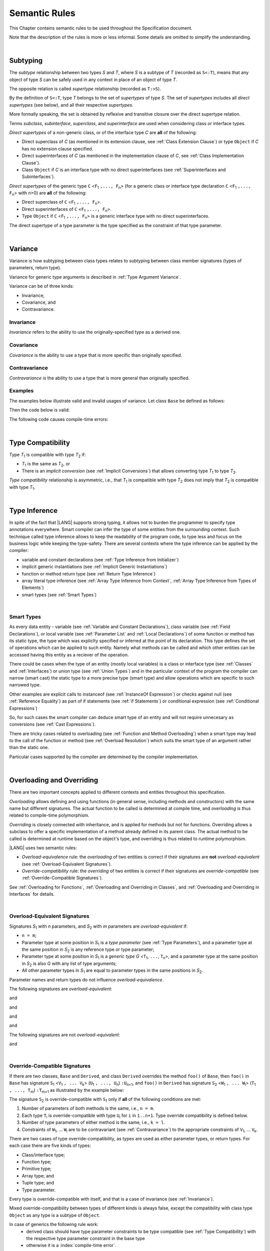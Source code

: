 ..
    Copyright (c) 2021-2024 Huawei Device Co., Ltd.
    Licensed under the Apache License, Version 2.0 (the "License");
    you may not use this file except in compliance with the License.
    You may obtain a copy of the License at
    http://www.apache.org/licenses/LICENSE-2.0
    Unless required by applicable law or agreed to in writing, software
    distributed under the License is distributed on an "AS IS" BASIS,
    WITHOUT WARRANTIES OR CONDITIONS OF ANY KIND, either express or implied.
    See the License for the specific language governing permissions and
    limitations under the License.

.. _Semantic Rules:

Semantic Rules
##############

.. meta:
    frontend_status: Done

This Chapter contains semantic rules to be used throughout the Specification
document.

Note that the description of the rules is more or less informal.
Some details are omitted to simplify the understanding.

|

.. _Subtyping:

Subtyping
*********

.. meta:
    frontend_status: Done

The *subtype* relationship between two types *S* and *T*, where *S* is a subtype
of *T* (recorded as ``S<:T``), means that any object of type *S* can be safely
used in any context in place of an object of type *T*.

The opposite relation is called *supertype* relationship (recorded as ``T:>S``).

By the definition of ``S<:T``, type *T* belongs to the set of *supertypes*
of type *S*. The set of *supertypes* includes all *direct supertypes* (see
below), and all their respective *supertypes*.

.. index::
   subtyping
   subtype
   object
   type
   direct supertype
   supertype

More formally speaking, the set is obtained by reflexive and transitive
closure over the direct supertype relation.

Terms *subclass*, *subinterface*, *superclass*, and *superinterface* are used
when considering class or interface types.

*Direct supertypes* of a non-generic class, or of the interface type *C*
are **all** of the following:

-  Direct superclass of *C* (as mentioned in its extension clause, see
   :ref:`Class Extension Clause`) or type ``Object`` if *C* has no extension
   clause specified.

-  Direct superinterfaces of *C* (as mentioned in the implementation
   clause of *C*, see :ref:`Class Implementation Clause`).

-  Class ``Object`` if *C* is an interface type with no direct superinterfaces
   (see :ref:`Superinterfaces and Subinterfaces`).


.. index::
   direct supertype
   direct superclass
   reflexive closure
   transitive closure
   non-generic class
   extension clause
   implementation clause
   superinterface
   Object
   direct superinterface
   class extension
   subinterface

*Direct supertypes* of the generic type ``C`` <``F``:sub:`1` ``,..., F``:sub:`n`>
(for a generic class or interface type declaration ``C`` <``F``:sub:`1` ``,..., F``:sub:`n`>
with *n*>0) are **all** of the following:

-  Direct superclass of ``C`` <``F``:sub:`1` ``,..., F``:sub:`n`>.

-  Direct superinterfaces of ``C`` <``F``:sub:`1` ``,..., F``:sub:`n`>.

-  Type ``Object`` if ``C`` <``F``:sub:`1` ``,..., F``:sub:`n`> is a generic
   interface type with no direct superinterfaces.


The direct supertype of a type parameter is the type specified as the
constraint of that type parameter.

.. index::
   direct supertype
   generic type
   generic class
   interface type declaration
   direct superinterface
   type parameter
   superclass
   superinterface
   bound
   Object

|

.. _Variance:

Variance
********

.. meta:
    frontend_status: Done

Variance is how subtyping between class types relates to subtyping between
class member signatures (types of parameters, return type).

Variance for generic type arguments is described in :ref:`Type Argument Variance`.

Variance can be of three kinds:

-  Invariance,
-  Covariance, and
-  Contravariance.

.. _Invariance:

Invariance
==========

.. meta:
    frontend_status: Done

*Invariance* refers to the ability to use the originally-specified type as a
derived one.


.. _Covariance:

Covariance
==========

.. meta:
    frontend_status: Done

*Covariance* is the ability to use a type that is more specific than originally
specified.

.. _Contravariance:

Contravariance
==============

.. meta:
    frontend_status: Done

*Contravariance* is the ability to use a type that is more general than
originally specified.

Examples
========

The examples below illustrate valid and invalid usages of variance.
Let class ``Base`` be defined as follows:

.. code-block:: typescript
   :linenos:

   class Base {
      method_one(p: Base): Base {}
      method_two(p: Derived): Base {}
      method_three(p: Derived): Derived {}
   }

Then the code below is valid:

.. code-block:: typescript
   :linenos:

   class Derived extends Base {
      // invariance: parameter type and return type are unchanged
      override method_one(p: Base): Base {}  

      // covariance for the return type: Derived is a subtype of Base  
      override method_two(p: Derived): Derived {}

      // contravariance for parameter types: Base is a super type for Derived
      override method_three(p: Base): Derived {} 
   }

The following code causes compile-time errors:

.. code-block-meta:
   expect-cte

.. code-block:: typescript
   :linenos:

   class Derived extends Base {

      // covariance for parameter types is prohibited
      override method_one(p: Derived): Base {} 

      // contravariance for the return type is prohibited
      override method_tree(p: Derived): Base {}
   }


|

.. _Type Compatibility:

Type Compatibility
******************

.. meta:
    frontend_status: Done

Type *T*:sub:`1` is compatible with type *T*:sub:`2` if:

-  *T*:sub:`1` is the same as *T*:sub:`2`, or

-  There is an *implicit conversion* (see :ref:`Implicit Conversions`)
   that allows converting type *T*:sub:`1` to type *T*:sub:`2`.

*Type compatibility* relationship  is asymmetric, i.e., that *T*:sub:`1`
is compatible with type *T*:sub:`2` does not imply that *T*:sub:`2` is
compatible with type *T*:sub:`1`.

.. index::
   type compatibility
   conversion

|

.. _Type Inference:

Type Inference
**************

.. meta:
    frontend_status: Partly

In spite of the fact that |LANG| supports strong typing, it allows not to
burden the programmer to specify type annotations everywhere. Smart compiler
can infer the type of some entities from the surrounding context. Such
technique called type inference allows to keep the readability of the program
code, to type less and focus on the business logic while keeping the
type-safety. There are several contexts where the type inference can be applied
by the compiler:

- variable and constant declarations (see :ref:`Type Inference from Initializer`)
- implicit generic instantiations (see :ref:`Implicit Generic Instantiations`) 
- function or method return type (see :ref:`Return Type Inference`)
- array literal type inference (see :ref:`Array Type Inference from Context`, 
  :ref:`Array Type Inference from Types of Elements`)
- smart types (see :ref:`Smart Types`)

|

.. _Smart Types:

Smart Types
===========

.. meta:
   frontend_status: Partly
   todo: implement a dataflow check for loops and try-catch blocks

As every data entity - variable (see :ref:`Variable and Constant Declarations`),
class variable (see :ref:`Field Declarations`), or local variable (see
:ref:`Parameter List` and :ref:`Local Declarations`) of some function or method
has its static type, the type which was expliclty specified or inferred at the
point of its declaration. This type defines the set of operations which can
be applied to such entity. Namely what methods can be called and which other
entities can be accessed having this entity as a reciever of the operation.

.. code-block:: typescript
   :linenos:

    let a = new Object
    a.toString() // entity 'a' has method toString()

There could be cases when the type of an entity (mostly local variables) is a
class or interface type (see :ref:`Classes` and :ref:`Interfaces`) or union
type (see :ref:`Union Types`) and in the particular context of the program the
compiler can narrow (smart cast) the static type to a more precise type (smart
type) and allow operations which are specific to such narrowed type.

.. code-block:: typescript
   :linenos:

    let a: number | string = 666
    a++ /* Here we know for sure that type of 'a' is number and number-specific
           operations are type-safe */

    class Base {}
    class Derived extends Base { method () {} }
    let b: base = new Derived
    b.method () /* Here we know for sure that type of 'b' is Derived and Derived-specific
           operations are type-safe */

Other examples are explicit calls to instanceof (see
:ref:`InstanceOf Expression`) or checks against null (see
:ref:`Reference Equality`) as part of if statements (see
:ref:`if Statements`) or conditional expression (see
:ref:`Conditional Expressions`)

.. code-block:: typescript
   :linenos:

    function foo (b: Base, d: Derived|null) {
        if (b instanceof Derived) {
            b.method()
        }
        if (d != null) {
            d.method()
        }
    }

So, for such cases the smart compiler can deduce smart type of an entity and
will not require unnecesary ``as`` conversions (see :ref:`Cast Expressions`).

There are tricky cases related to overloading (see
:ref:`Function and Method Overloading`) when a smart type may lead to the call
of the function or method (see :ref:`Overload Resolution`) which suits
the smart type of an argument rather than the static one.

.. code-block:: typescript
   :linenos:

    function foo (p: Base) {}
    function foo (p: Derived) {}

    let b: Base = new Derived
    foo (b) // potential ambiguity in case of smart type, foo(p:Base) is to be called
    foo (b as Derived) // no ambiguity,  foo(p:Derived) is to be called

Particular cases supported by the compiler are determined by the compiler
implementation.

|

.. _Overloading and Overriding:

Overloading and Overriding
**************************

There are two important concepts applied to different contexts and entities
throughout this specification.

*Overloading* allows defining and using functions (in general sense, including
methods and constructors) with the same name but different signatures.
The actual function to be called is determined at compile time, and
*overloading* is thus related to compile-time polymorphism.

*Overriding* is closely connected with inheritance, and is applied for methods
but not for functions. Overriding allows a subclass to offer a specific
implementation of a method already defined in its parent class. The actual
method to be called is determined at runtime based on the object's type, and
overriding is thus related to runtime polymorphism.

|LANG| uses two semantic rules:

-  *Overload-equivalence* rule: the *overloading* of two entities is
   correct if their signatures are **not** *overload-equivalent* (see
   :ref:`Overload-Equivalent Signatures`).

-  *Override-compatibility* rule: the *overriding* of two entities is
   correct if their signatures are *override-compatible* (see
   :ref:`Override-Compatible Signatures`).

See :ref:`Overloading for Functions`,
:ref:`Overloading and Overriding in Classes`, and
:ref:`Overloading and Overriding in Interfaces` for details.

|

.. _Overload-Equivalent Signatures:

Overload-Equivalent Signatures
==============================

Signatures *S*:sub:`1` with *n* parameters, and *S*:sub:`2` with *m* parameters
are *overload-equivalent* if:

-  ``n = m``;

-  Parameter type at some position in *S*:sub:`1` is a *type parameter*
   (see :ref:`Type Parameters`), and a parameter type at the same position
   in *S*:sub:`2` is any reference type or type parameter;

-  Parameter type at some position in *S*:sub:`1` is a *generic type*
   *G* <``T``:sub:`1`, ``...``, ``T``:sub:`n`>, and a parameter type at the
   same position in *S*:sub:`2` is also *G* with any list of type arguments;

-  All other parameter types in *S*:sub:`1` are equal
   to parameter types in the same positions in *S*:sub:`2`.

Parameter names and return types do not influence *overload-equivalence*.

The following signatures are *overload-equivalent*:

.. code-block-meta:

.. code-block:: typescript
   :linenos:

   (x: number): void
   (y: number): void

and

.. code-block-meta:

.. code-block:: typescript
   :linenos:

   (x: number): void
   (y: number): number
   
and

.. code-block-meta:

.. code-block:: typescript
   :linenos:

   class G<T>
   (y: Number): void
   (x: T): void 

and

.. code-block-meta:

.. code-block:: typescript
   :linenos:

   class G<T>
   (y: G<Number>): void
   (x: G<T>): void 

and

.. code-block-meta:

.. code-block:: typescript
   :linenos:

   class G<T, S>
   (y: T): void
   (x: S): void 

The following signatures are not *overload-equivalent*:

.. code-block-meta:

.. code-block:: typescript
   :linenos:

   (x: number): void
   (y: string): void

and

.. code-block-meta:

.. code-block:: typescript
   :linenos:

   class A { /*body*/}
   class B extends A { /*body*/}
   (x: A): void
   (y: B): void


|

.. _Override-Compatible Signatures:

Override-Compatible Signatures
==============================

If there are two classes, ``Base`` and ``Derived``, and class ``Derived``
overrides the method ``foo()`` of ``Base``, then ``foo()`` in ``Base`` has
signature ``S``:sub:`1` <``V``:sub:`1` ``, ... V``:sub:`k`>
(``U``:sub:`1` ``, ..., U``:sub:`n`) ``:U``:sub:`n+1`, and ``foo()`` in
``Derived`` has signature ``S``:sub:`2` <``W``:sub:`1` ``, ... W``:sub:`l`>
(``T``:sub:`1` ``, ..., T``:sub:`m`) ``:T``:sub:`m+1` as illustrated by the
example below:

.. code-block:: typescript
   :linenos:

    class Base {
       foo <V1, ... Vk> (p1: U1, ... pn: Un): Un+1
    }
    class Derived extends Base {
       override foo <W1, ... Wl> (p1: T1, ... pm: Tm): Tm+1
    }

The signature ``S``:sub:`2` is override-compatible with ``S``:sub:`1` only
if **all** of the following conditions are met:

1. Number of parameters of both methods is the same, i.e., ``n = m``.
2. Each type ``T``:sub:`i` is override-compatible with type ``U``:sub:`i`
   for ``i`` in ``1..n+1``. Type override compatibility is defined below.
3. Number of type parameters of either method is the same, i.e., ``k = l``.
4. Constraints of ``W``:sub:`1`, ... ``W``:sub:`l` are to be contravariant
   (see :ref:`Contravariance`) to the appropriate constraints of ``V``:sub:`1`,
   ... ``V``:sub:`k`.

There are two cases of type override-compatibility, as types are used as either
parameter types, or return types. For each case there are five kinds of types:

- Class/interface type;
- Function type;
- Primitive type;
- Array type; and
- Tuple type; and
- Type parameter.

Every type is override-compatible with itself, and that is a case of invariance
(see :ref:`Invariance`).

Mixed override-compatibility between types of different kinds is always false,
except the compatibility with class type ``Object`` as any type is a subtype of
``Object``.

In case of generics the following rule work:
   - derived class should have type parameter constraints to be type compatible
     (see :ref:`Type Compatibility`) with the respective type parameter
     constraint in the base type
   - otherwise it is a :index:`compile-time error`.


.. code-block:: typescript
   :linenos:

   class Base {}
   class Derived extends Base {}
   class A1 <CovariantTypeParameter extends Base> {}
   class B1 <CovariantTypeParameter extends Derived> extends A1<CovariantTypeParameter> {}
       // OK, derived class may have type compatible constraint of type parameters

   class A2 <ContravariantTypeParameter extends Derived> {}
   class B2 <ContravariantTypeParameter extends Base> extends A2<ContravariantTypeParameter> {}
       // Compile-time error, derived class cannot have non-compatible constraints of type parameters



Variances to be used for types that can be override-compatible in different
positions are represented in the following table:

+-+-----------------------+---------------------+-------------------+
| | **Positions ==>**     | **Parameter Types** | **Return Types**  |
+-+-----------------------+---------------------+-------------------+
| | **Type Kinds**        |                     |                   |
+=+=======================+=====================+===================+
|1| Class/interface types | Contravariance >:   | Covariance <:     |
+-+-----------------------+---------------------+-------------------+
|2| Function types        | Covariance <:       | Contravariance >: |
+-+-----------------------+---------------------+-------------------+
|3| Primitive types       | Invariance          | Invariance        |
+-+-----------------------+---------------------+-------------------+
|4| Array types           | Covariance <:       | Covariance <:     |
+-+-----------------------+---------------------+-------------------+
|5| Tuple types           | Covariance <:       | Covariance <:     |
+-+-----------------------+---------------------+-------------------+
|6| Type parameter        | Contravariance >:   | Contravariance >: |
| | constraint            |                     |                   |
+-+-----------------------+---------------------+-------------------+

The semantics is illustrated by the example below:

.. code-block:: typescript
   :linenos:

    class Base {
       kinds_of_parameters <T extends Derived, U extends Base>(
          p1: Derived, p2: (q: Base)=>Derived, p3: number,
          p4: Number, p5: Base[], p6: [Base, Base], p7: T, p8: U
       )
       kinds_of_return_type1(): Base
       kinds_of_return_type2(): (q: Derived)=> Base
       kinds_of_return_type3(): number
       kinds_of_return_type4(): Number 
       kinds_of_return_type5(): Base[] 
       kinds_of_return_type6(): [Base, Base]
       kinds_of_return_type7 <T extends Derived>(): T
    }
    class Derived extends Base {
       // Overriding kinds for parameters
       override kinds_of_parameters <T extends Base, U extends Object>(
          p1: Base, // contravaraint parameter type
          p2: (q: Derived)=>Base, // Covariant parameter type, contravariant return type
          p3: Number, // Compile-time error: parameter type is not override-compatible
          p4: number, // Compile-time error: parameter type is not override-compatible
          p5: Derived[], // Covariant array element type
          p6: [Derived, Derived], // Covariant tuple type elements
          p7: T, // Contravariance for constraints of type parameters
          p8: U  // Contravariance for constraints of type parameters
       )
       // Overriding kinds for return type
       override kinds_of_return_type1(): Derived // Covariant return type
       override kinds_of_return_type2(): (q: Base)=> Derived // Contravariant parameter type, covariant return type
       override kinds_of_return_type3(): Number // Compile-time error: return type is not override-compatible
       override kinds_of_return_type4(): number // Compile-time error: return type is not override-compatible
       override kinds_of_return_type5(): Derived[] // Covariant array element type
       override kinds_of_return_type6(): [Derived, Derived] // Covariant tuple type elements
       override kinds_of_return_type7 <T extends Base> (): T // OK, contravariance for constraints of the return type
    }

The example below illustrates override-compatibility with ``Object``:

.. code-block:: typescript
   :linenos:
    
    class Base {
       kinds_of_parameters( // It represents all possible parameter type kinds
          p1: Derived, p2: (q: Base)=>Derived, p3: number,
          p4: Number, p5: Base[], p6: [Base, Base]
       )
       kinds_of_return_type(): Object // It can be overridden by all subtypes except primitive ones
    }
    class Derived extends Base {
       override kinds_of_parameters( // Object is a supertype for all types except primitive ones
          p1: Object, p2: Object,
          p3: Object, // Compile-time error: number and Object are not override-compatible
          p4: Object, p5: Object, p6: Object
       )
    class Derived1 extends Base { 
       override kinds_of_return_type(): Base // Valid overriding
    }
    class Derived2 extends Base {
       override kinds_of_return_type(): (q: Derived)=> Base // Valid overriding
    }
    class Derived3 extends Base {
       override kinds_of_return_type(): number // Compile-time error: number and Object are not override-compatible
    }
    class Derived4 extends Base {
       override kinds_of_return_type(): Number // Valid overriding
    }
    class Derived5 extends Base {
       override kinds_of_return_type(): Base[] // Valid overriding
    }
    class Derived6 extends Base {
       override kinds_of_return_type(): [Base, Base] // Valid overriding
    }

|

.. _Overloading for Functions:

Overloading for Functions
=========================

Only *overloading* must be considered for functions because inheritance for
functions is not defined.

The correctness check for functions overloading is performed if two or more
functions with the same name are accessible (see :ref:`Accessible`) in a scope
(see :ref:`Scopes`). A function can be defined in or imported to the scope.

Semantic check for such two functions is as follows:

- If signatures of such functions are *overload-equivalent*, then
  a :index:`compile-time error` occurs.

-  Otherwise, *overloading* is valid.

|

.. _Overloading and Overriding in Classes:

Overloading and Overriding in Classes
=====================================

Both *overloading* and *overriding* must be considered in case of classes for
methods and partly for constructors.

**Note**: Only accessible (see :ref:`Accessible`) methods are subject for
overloading and overriding. For example, if a superclass contains a ``private``
method, and a subclass has a method with the same name, then neither overriding
nor overloading is considered.

**Note**: Accessors are considered methods here.

Overriding member may keep or extend the access modifer (see
:ref:`Access Modifiers`) of the inherited or implemented member. Otherwise, a 
:index:`compile-time error` occurs.

.. code-block:: typescript
   :linenos:

   class Base {
      public public_member() {}
      protected protected_member() {}
      internal internal_member() {}
      private private_member() {}
   }

   interface Interface {
      public_member() // All members are public in interfaces
   }

   class Derived extends Base implements Interface {
      public override public_member() {}
         // Public member can be overriden and/or implemented by the public one
      public override protected_member() {}
         // Protected member can be overriden by the protected or public one
      internal internal_member() {} 
         // Internal member can be overriden by the internal one only
      override private_member() {}
         // A compile-time error occurs if an attempt is made to override private member
   }

Semantic rules that work in various contexts are represented in the following
table:

+-------------------------------------+------------------------------------------+
| **Context**                         | **Semantic Check**                       |
+=====================================+==========================================+
| Two *instance methods*,             | If signatures are *overload-equivalent*, |
| two *static methods* with the same  | then a :index:`compile-time error`       |
| name or, two *constructors* are     | occurs. Otherwise, *overloading* is used.|
| defined in the same class.          |                                          |
+-------------------------------------+------------------------------------------+

.. code-block:: typescript
   :linenos:

   class aClass {

      instance_method_1() {}
      instance_method_1() {} // compile-time error: instance method duplication

      static static_method_1() {}
      static static_method_1() {} // compile-time error: static method duplication

      instance_method_2() {}
      instance_method_2(p: number) {} // valid overloading

      static static_method_2() {}
      static static_method_2(p: string) {} // valid overloading

      constructor() {}
      constructor() {} // compile-time error: constructor duplication

      constructor(p: number) {}
      constructor(p: string) {} // valid overloading

   }

+-------------------------------------+------------------------------------------+
| An *instance method* is defined     | If signatures are *override-compatible*, |
| in a subclass with the same name    | then *overriding* is used.               |
| as the *instance method* in a       | Otherwise, *overloading* is used.        |
| superclass.                         |                                          |
+-------------------------------------+------------------------------------------+

.. code-block:: typescript
   :linenos:

   class Base {
      method_1() {}
      method_2(p: number) {}
   }
   class Derived extends Base {
      override method_1() {} // overriding
      method_2(p: string) {} // overloading
   }

+-------------------------------------+------------------------------------------+
| A *static method* is defined        | If signatures are *overload-equivalent*, |
| in a subclass with the same name    | then the static method in the subclass   |
| as the *static method* in a         | *hides* the previous static method.      |
| superclass.                         | Otherwise, *overloading* is used.        |
+-------------------------------------+------------------------------------------+

.. code-block:: typescript
   :linenos:

   class Base {
      static method_1() {}
      static method_2(p: number) {}
   }
   class Derived extends Base {
      static method_1() {} // hiding
      static method_2(p: string) {} // overloading
   }


+-------------------------------------+--------------------------------------------+
| A *constructor* is defined          | All base class constructors are available  |
| in a subclass.                      | for call in all derived class constructors.|
+-------------------------------------+--------------------------------------------+

.. code-block:: typescript
   :linenos:

   class Base {
      constructor() {}
      constructor(p: number) {}
   }
   class Derived extends Base {
      constructor(p: string) {
           super()
           super(5)
      }
   }

|

.. _Overloading and Overriding in Interfaces:

Overloading and Overriding in Interfaces
========================================

.. meta:
    frontend_status: Done

+-------------------------------------+------------------------------------------+
| **Context**                         | **Semantic Check**                       |
+=====================================+==========================================+
| An *instance method* is defined     | If signatures are *override-compatible*, |
| in a subinterface with the same     | then *overriding* is used. Otherwise,    |
| name as the *instance method* in    | *overloading* is used.                   |
| the superinterface.                 |                                          |
+-------------------------------------+------------------------------------------+

.. code-block:: typescript
   :linenos:

   interface Base {
      method_1()
      method_2(p: number)
   }
   interface Derived extends Base {
      method_1() // overriding
      method_2(p: string) // overloading
   }

+-------------------------------------+------------------------------------------+
| A *static method* is defined        | If signatures are *overload-equivalent*, |
| in a subinterface with the same     | then the static method in the subclass   |
| name as the *static method* in a    | *hides* the previous static method.      |
| superinterface.                     | Otherwise, *overloading* is used.        |
|                                     |                                          |
+-------------------------------------+------------------------------------------+

.. code-block:: typescript
   :linenos:

   interface Base {
      static method_1() {}
      static method_2(p: number) {}
   }
   interface Derived extends Base {
      static method_1() {} // hiding
      static method_2(p: string) {} // overloading
   }


+-------------------------------------+------------------------------------------+
| Two *instance methods* or           | If signatures are *overload-equivalent*, |
| two *static methods* with the same  | then a :index:`compile-time error`       |
| name are defined in the same        | occurs. Otherwise, *overloading* is used.|
| interface.                          |                                          |
+-------------------------------------+------------------------------------------+

.. code-block:: typescript
   :linenos:

   interface anInterface {
      instance_method_1() 
      instance_method_1()  // Compile-time error: instance method duplication

      static static_method_1() {}
      static static_method_1() {} // Compile-time error: static method duplication

      instance_method_2() 
      instance_method_2(p: number)  // Valid overloading

      static static_method_2() {}
      static static_method_2(p: string) {} // Valid overloading

   }

|

.. _Overload Resolution:

Overload Resolution
*******************

.. meta:
    frontend_status: Done

The *overload resolution* is used where 
there are several *potentially applicable candidates*
in a function, method or constructor call.
The overload resolution is performed in two steps:

- selecting *applicable candidates* from *potentially applcable candidates*;

- selecting the best candidate.

.. _Selection of Applicable Candidates:

Selection of Applicable Candidates
==================================

.. meta:
    frontend_status: Partly
    todo: adapt the implementation to the latest specification (handle rest, union, functional types properly)
    todo: make the ISA/assembler/runtime handle union types without collision - eg foo(arg: A|B) and foo(arg: C|D)

Function or method selection is the process of choosing functions or methods
that are applicable for a function or a method call. The choosing algorithm
is described below:

1. An empty list *A* of applicable candidates is created.

2. The argument types are taken from the call to compose the list
   *TA* = (*ta*:sub:`1`, *ta*:sub:`2`, ... *ta*:sub:`n`), where *ta*:sub:`i`
   is the type of the *i*’th argument, and `n` is the number of function
   or method call arguments.

3. Suppose *M* is a set of candidates (functions or methods with the same name)
   that are accessible (see :ref:`Accessible`) at the point of call. The
   following actions are performed for every candidate:

  3.1 If the signature of *j*’th candidate has optional parameters or a rest
  parameter, then the *TA* list for this candidate is rebuilt according to the
  following rules:

    - Until there is an optional parameter with the ordinal number *n+1* (i.e.,
      that has no argument in *TA*), the type of the optional parameter keeps
      being added to the *TA* list as *ta*:sub:`n+1`;

    - If there is a rest parameter with the ordinal number *n+1*, then the
      type of the rest parameter is added to the *TA* list as *ta*:sub:`n+1`;

    - If there is a rest parameter with the ordinal number *m* that is less
      then *n*, then *ta*:sub:`m`, ... *ta*:sub:`n` are deleted from *TA*
      list. The type of the rest parameter is added to the *TA* list as
      *ta*:sub:`m`. A :index:`compile-time error` occurs if any element of
      *ta*:sub:`m`, ... *ta*:sub:`n` is not compatible with the element type
      of the rest parameter.

  If the number of parameters of the *j*’th candidate is not equal to the
  length of the *TA* list, then the candidate is not added to the set *A*.

  The examples are presented below:

.. code-block-meta:

.. code-block:: typescript
   :linenos:

    function foo (p: A | B) { ... }                      // #1
    function foo (p: A | C) { ... }                      // #2
    function foo (p1: int, p2: SomeOtherType ) { ... }   // #3
    function foo (p1: int, p2?: int ) { ... }            // #4

    foo(new A) // three applicable candidates for this call: #1,#2,#4

    function goo (p1: Base)                // #1
    function goo (p2: Base|SomeOtherType)  // #2
    function goo (...p3: Base[])           // #3

    goo (new Base) // three applicable candidates for this call: #1, #2, #3

|

  3.2 The following check is performed for each candidate from the set *M*.
  Each type *ta*:sub:`i` from the list *TA* is compared to the type of the
  *i*’th candidate parameter. When performing the comparison, the rules of
  type compatibility (see :ref:`Type Compatibility`) are used with no
  consideration for the following:

  - Possible boxing conversion (see :ref:`Boxing Conversions`);
  - Possible unboxing conversion (see :ref:`Unboxing Conversions`);

  A candidate that meets the requirements of the check is added to the *A*
  list of applicable candidates.

  The examples are presented below:

.. code-block:: typescript
   :linenos:

   class Base { }
   class Derived extends Base { }

   function foo(p: Base) { ... }
   function foo(p: Derived) { ... }

   foo(new Derived) // two applicable candidates for this call:
                    // the argument of type Derived can be
                    // implicitly converted to Base
   foo(new Base)    // one applicable candidate

   function boo (p: T1) { ... }
   function boo (p: T1|T2) { ... }

   boo (new T1 ) // two applicable candidates for this call
   boo (new T2)  // one applicable candidate

   type T1 = A | B
   type T2 = A | C
 
   function goo (p: T1) { ... }  // #1
   function goo (p: T2) { ... }  // #2
 
   goo (new A)       // Two applicable candidates: #1, #2
   goo (new A as T1) // One applicable candidate: #1
   goo (new A as T2) // One applicable candidate: #2

|

  3.3 If after the check the list of applicable candidates is still empty, then
  step 3.2 of this algorithm is performed again. Each type *ta*:sub:`i`, to
  which type compatibility rules are not applied successfully in the previous
  step, is compared again to the type of the *i*’th candidate parameter.
  This time the rules of type compatibility consider possible boxing and
  unboxing conversions. A candidate that meets the requirements of the
  check is added to the *A* list of applicable candidates.

The examples are presented below:

.. code-block-meta:


.. code-block:: typescript
   :linenos:

   function foo(p: SomeOtherType) { ... }
   function foo(p: Int) { ... }

   foo(1) // After step 3.1: two applicable candidates for this call
          // After step 3.2: still two applicable candidates
          // After step 3.3: apply boxing conversion – one applicable candidate
   
   function goo (p: (p: T) => T) { ... }   // #1
   function goo (p: (p: T) => U) { ... }   // #2

 
   // Return types of call arguments are taken into account here
   
   goo ((p: T) => T {}) // After steps 3.1, 3.2: two candidates
                        // After step 3.3: the single candidate #1
                        
   goo ((p: T) => U {}) // After steps 3.1, 3.2: two candidates
                        // After step 3.3: the single candidate #2


|

  3.4 If the list of applicable candidates has two or more candidates the best
  match candidate is to be identified if possible. This process depends on
  types of arguments being passed and types of parameter sets of
  candidates and it should be applied to different pairs of argument and
  parameter types. The following cases are to be considered:

     - candidates has only one argument-parameter type difference
     - candidates has only several argument-parameter type difference
   
  In addition the following kinds of types are to be inspected: 

     - types are related with inheritance
     - optional and rest parameter types
     - union types

  3.4.1 Inheritance: the type of an argument is compatible (see
  :ref:`Type Compatibility`) with one of parameter types which is the nearest
  (least lower bound of the set) in the inheritance graph to it.

.. code-block:: typescript
   :linenos:

   class Base {
      foo(p: Base)    {} // Version #1
      foo(p: Derived) {} // Version #2
      // parameter types set: {p: {Base, Deived}}
   }
   class Derived extends Base {}
   class NextDerived extends Derived {}

   let b: Base = new Derived
   b.foo(b) // Best match is Version #1:
            // static type of the argument is equal to the type of parameter
            // Base => {Base, Derived}
     
   b.foo(new Derived) // Best match is Version #2:
            // static type of the argument is equal to the type of parameter
            // Derived => {Base, Derived}

   b.foo(new NextDerived) // Best match is Version #2:
            // static type of the argument is compatible with Derived as it is nearest
            // NextDerived => {Base, Derived}

   function bar (p: (p: Base) => void)    {} // Version #1
   function bar (p: (p: Derived) => void) {} // Version #2
      // parameter types set: {p: {(p: Base) => void), (p: Derived) => void}}

   let fun_arg1: (p: Base) => void = (p: Base):void => {}
   bar (fun_arg1) // Version #1 to be called as (p: Base) => void fits it

   let fun_arg2: (p: Derived) => void = (p: Derived):void => {}
   bar (fun_arg2) // Version #2 to be called as (p: Derived):void fits it

   interface T1 {}
   interface T2 {}
   class T3 implements T1, T2 {}
   class T4 implements T1, T2 {}
   function foo (p: T1) {} // Version #1
   function foo (p: T2) {} // Version #2
      // parameter types set: {p: {T1, T2}}

   foo (new T3) // No best match! 
     // T3 => {T1, T2} - T3 is compatible with both types

   foo (new T4) // No best match! 
     // T4 => {T1, T2} - T4 is compatible with both types


|

  3.4.2 Optional and rest parameter types: simpler types win over more
  complicated ones, less parameters wins over more parameters.

.. code-block:: typescript
   :linenos:

   function foo(p: number)  {} // Version #1
   function foo(p?: number) {} // Version #2
      // parameter types set: {p: {number, number|undefined}}
   foo (5) // Version #1 to be called
      // number => {number, number|undefined} non-union type is the best match

   function foo(p: number)             {} // Version #1
   function foo(p: number, s?: string) {} // Version #2
      // parameter types set: {p: {number, number}, s: {_, string|undefined}}
   foo (5) // Version #1 to be called
      // number => {number, number} such ambiguity is resolved to a version with less parameters

   function foo (p: number)      {} // Version #1
   function foo (...p: number[]) {} // Version #2
      // parameter types set: {p: {number, number[]}}
   foo(5) // Version #1 to be called
      // number => {number, number[]} simple type wins over array

   function foo (p?: number)     {} // Version #1
   function foo (...p: number[]) {} // Version #2
      // parameter types set: {p: {number|undefined, number[]}}
   foo() // Version #1 to be called
      // _ => {number|undefined, number[]} union wins over array

   function foo ()               {} // Version #1
   function foo (...p: number[]) {} // Version #2
      // parameter types set: {p: {_, number[]}}
   foo() // Version #1 to be called
      // _ => {_, number[]} no type wins over array

   function foo (p: number)      {} // Version #1
   function foo (...p: number[]) {} // Version #2
   function foo (p?: number)     {} // Version #3
      // parameter types set: {p: {number, number[], number|undefined}}
   foo(5) // Version #1 to be called
      // number => {number, number[], number|undefined} simple type wins over array and union

|


  3.4.3 Union types: no best match if domains of two union types intersect and
  argument type fits the intersection. 

.. code-block:: typescript
   :linenos:

   function foo (p: string|number)  {} // Version #1
   function foo (p: string|boolean) {} // Version #2
      // parameter types set: {p: {string|number, string|boolean}}
   foo ("some string") // No best match! 
      // string => {string|number, string|boolean} string fits both union types

   function bar (p: string)         {} // Version #1
   function bar (p: string|boolean) {} // Version #2
      // parameter types set: {p: {string, string|boolean}}
   foo ("some string") // Version #1 to be called
      // string => {string, string|boolean} non-union type is the best match

|


  3.4.4 Several arguments: if several arguments match different versions then
  there is no best match occurs. To have a best match all arguments should fit
  the same version.

.. code-block:: typescript
   :linenos:

   class Base {}
   class Derived extends Base {}

   function foo(p1: Base,    p2: Derived) {} // Version #1
   function foo(p1: Derived, p2: Base)    {} // Version #2
      // parameter types set: {p1: {Base, Derived}, p2: {Derived, Base}}
   foo (new Derived, new Derived) // No best match!
      // {Derived, Derived} => {p1: {Base, Derived}, p2: {Base, Derived}} 
      // 1st Derived matches Version #2, but 2nd Derived matches Version #1 - no best match

   function bar(p1: Base,    p2: Derived) {} // Version #1
   function bar(p1: Derived, p2: Base)    {} // Version #2
   function bar(p1: Derived, p2: Derived) {} // Version #3
   function bar(p1: Base,    p2: Base)    {} // Version #4
      // parameter types set: {p1: {Base, Derived, Derived, Base}, p2: {Derived, Base, Derived, Base}}
   foo (new Derived, new Base) // // Version #2 to be called
      // {Derived, Base} => {{Base, Derived, Derived, Base}, {Derived, Base, Derived, Base}} 
      // Derived matches Version #2 and #3, Base matches Version #2 and #4 -
      // intersection gives Version #2 as the best match

|

  3.4.5 Best match identification general algorithm.

  For the call: 

    foo(``expr``:sub:`1`, ``expr``:sub:`2`, .. , ``expr``:sub:`i`,  .. ``expr``:sub:`n`) 

    It implies that there is a vector of argument expression types
    corresponding to each argument expression type

    ``T``:sub:`1`, ``T``:sub:`2`, .. , ``T``:sub:`i`, .. ``T``:sub:`n`
 
  There is a list of ``m`` applicable candidates with the following signatures
  (only parameter type involved) (matrix of types): 

    foo (``T``:sub:`11`, ``T``:sub:`12`, .. ``T``:sub:`1n1`)

    foo (``T``:sub:`21`, ``T``:sub:`22`, .. ``T``:sub:`2n2`)

    ...

    foo (``T``:sub:`m1`, ``T``:sub:`m2`, .. ``T``:sub:`mnm`)

    where ``T``:sub:`ij` is the type of ``j-th`` parameter of the ``i-th``
    candidate and ``j`` in ``1`` .. ``n``:sub:`i` and ``i`` in ``1`` .. ``m``

  [TBD]

  - define a subset of applicable candidates with min (``n``:sub:`1`, ... ``n``:sub:`m`)
  - if only one candidate left then it is the best match candidate
  - otherwise the list of applcable candidates will look like 

    foo (``T``:sub:`11`, ``T``:sub:`12`, .. ``T``:sub:`1k`)

    foo (``T``:sub:`21`, ``T``:sub:`22`, .. ``T``:sub:`2k`)

    ...

    foo (``T``:sub:`l1`, ``T``:sub:`l2`, .. ``T``:sub:`lk`)

    where l <= m and k = min (``n``:sub:`1`, ... ``n``:sub:`m`) and k >= n

  - start from the last parameter j = k

  - ``j-th`` column types to be grouped into class/interface types group and
    all other types group. 

  - if class/interface types group is not empty then
     
     + all candidates from the other group are to be removed from the
       applicable candidates list.
     + if only one candidate left then goto 4.
     + otherwise for all pairs of candidates (x, y) the following check is to
       be performed until no removales occur

       - if parameter types of (x) are compatible to parameter types of (y) then
          - if not (parameter types of (y) are compatible to parameter types of (x)) then x is removed
       - else if not (parameter types of (y) are compatible to parameter types of (x)) then y is removed

     + goto 4.

  - if class/interface types group is empty then
    
    + if there are union types then then goto 4.
    + if there are optional parameters then goto 4. 
    + if there are rest parameters then goto 4.
  
  - select the next parameter to the left (j = j - 1) and repeat the same
    checks except for the rest parameters till j == 0

4. List *A* of applicable candidates is now ready. If it has only 1 element
   then it is the best match candidate.

|

.. _Selection of Best Candidate:

Selection of Best Candidate
===========================

.. meta:
    frontend_status: Partly

|

.. _Overload Signatures:

Overload Signatures
*******************

|LANG| supports *overload signatures* to ensure better alignment with |TS|
for functions (:ref:`Function Overload Signatures`),
static and instance methods (:ref:`Method Overload Signatures`),
and constructors (:ref:`Constructor Overload Signatures`).

All signatures except the last *implementation signature*
are considered *syntactic sugar*. The compiler only uses the *implementation
signature* as it considers overloading, overriding, shadowing, or calls.

|

.. _Overload Signature Correctness Check:

Overload Signature Correctness Check
====================================

If a function, method, or constructor has several *overload signatures*
that share the same body, then all first signatures without bodies must
*fit* into the *implementation signature* that has the body. Otherwise,
a :index:`compile-time error` occurs.

Signature *S*:sub:`i` with *n* parameters *fits* into implementation signature
*IS* if **all** of the following conditions are met:

- *S*:sub:`i` has *n* parameters, *IS* has *m* parameters, and:

   -  ``n <= m``;
   -  All ``n`` parameter types in *S*:sub:`i` are compatible (see
      :ref:`Type Compatibility`) with parameter types in the same positions
      in *IS*:sub:`2`;
   -  All *IS* parameters in positions from ``n + 1`` up to ``m`` are optional
      (see :ref:`Optional Parameters`) if ``n < m``.

- *IS* return type is ``void``, then *S*:sub:`i` return type must also be ``void``.

- *IS* return type is not ``void``, then *S*:sub:`i` return type must be
  ``void`` or compatible with the return type of *IS* (see
  :ref:`Type Compatibility`).


Valid overload signatures are illustrated by the examples below:

.. code-block-meta:
   expect-cte:

.. code-block:: typescript
   :linenos:

    function f1(): void
    function f1(x: number): void
    function f1(x?: number): void {
        /*body*/
    }

    function f2(x: number): void
    function f2(x: string): void
    function f2(x: number | string): void {
        /*body*/
    }

    function f3(x: number): void
    function f3(x: string): number
    function f3(x: number | string): number {
        return 1
    }

Code with compile-time errors is represented in the example below:

.. code-block:: typescript
   :linenos:

    function f4(x: number): void
    function f4(x: boolean): number // This signature does not fit
    function f4(x: number | string): void {
        /*body*/
    }

    function f5(x: number): void
    function f5(x: string): number // Wrong return type
    function f5(x: number | string): void {
        /*body*/
    }

|

.. _Compatibility Features:

Compatibility Features
**********************

Some features are added to |LANG| in order to support smooth |TS| compatibility.
Using this features is not recommended in most cases while doing the
|LANG| programming.

.. index::
   overload signature compatibility
   compatibility

|

.. _Extended Conditional Expressions:

Extended Conditional Expressions
================================

.. meta:
    frontend_status: Done

|LANG| provides extended semantics for conditional-and and conditional-or
expressions to ensure better alignment with |TS|. It affects the semantics of
conditional expressions (see :ref:`Conditional Expressions`), ``while`` and
``do`` statements (see :ref:`While Statements and Do Statements`), ``for``
statements (see :ref:`For Statements`), ``if`` statements (see
:ref:`if Statements`), and assignment (see :ref:`Simple Assignment Operator`).

This approach is based on the concept of *truthiness* that extends the Boolean
logic to operands of non-Boolean types, while the result of an operation (see
:ref:`Conditional-And Expression`, :ref:`Conditional-Or Expression`,
:ref:`Logical Complement`) is kept boolean.
Depending on the kind of the value type, the value of any valid expression can
be handled as ``true`` or ``false`` as described in the table below:

.. index::
   extended conditional expression
   semantic alignment
   conditional-and expression
   conditional-or expression
   conditional expression
   while statement
   do statement
   for statement
   if statement
   truthiness
   Boolean
   truthy
   falsy
   value type

+--------------------------------------+----------------------------------------+-----------------------------------+---------------------------------+
| Value Type                           | When ``false``                         | When ``true``                     | |LANG| Code                     |
+======================================+========================================+===================================+=================================+
| ``string``                           | empty string                           | non-empty string                  | ``s.length == 0``               |
+--------------------------------------+----------------------------------------+-----------------------------------+---------------------------------+
| ``boolean``                          | ``false``                              | ``true``                          | ``x``                           |
+--------------------------------------+----------------------------------------+-----------------------------------+---------------------------------+
| ``enum``                             | ``enum`` constant                      | enum constant                     | ``x.getValue()``                |
|                                      |                                        |                                   |                                 |
|                                      | handled as ``false``                   | handled as ``true``               |                                 |
+--------------------------------------+----------------------------------------+-----------------------------------+---------------------------------+
| ``number`` (``double``/``float``)    | ``0`` or ``NaN``                       | any other number                  | ``n != 0 && n != NaN``          |
+--------------------------------------+----------------------------------------+-----------------------------------+---------------------------------+
| any integer type                     | ``== 0``                               | ``!= 0``                          | ``i != 0``                      |
+--------------------------------------+----------------------------------------+-----------------------------------+---------------------------------+
| ``char``                             | ``== 0``                               | ``!= 0``                          | ``c != c'0'``                   |
+--------------------------------------+----------------------------------------+-----------------------------------+---------------------------------+
| let T - is any nonNullish type                                                                                                                      |
+--------------------------------------+----------------------------------------+-----------------------------------+---------------------------------+
| ``T | null``                         | ``== null``                            | ``!= null``                       | ``x != null``                   |
+--------------------------------------+----------------------------------------+-----------------------------------+---------------------------------+
| ``T | undefined``                    | ``== undefined``                       | ``!= undefined``                  | ``x != undefined``              |
+--------------------------------------+----------------------------------------+-----------------------------------+---------------------------------+
| ``T | undefined | null``             | ``== undefined`` or ``== null``        | ``!= undefined`` and ``!= null``  | ``x != undefined && x != null`` |
+--------------------------------------+----------------------------------------+-----------------------------------+---------------------------------+
| Boxed primitive type                 | primitive type is ``false``            | primitive type is ``true``        | ``new Boolean(true) == true``   |
| (``Boolean``, ``Char``, ``Int`` ...) |                                        |                                   | ``new Int (0) == 0``            |
+--------------------------------------+----------------------------------------+-----------------------------------+---------------------------------+
| any other nonNullish type            | ``never``                              | ``always``                        | ``new SomeType != null``        |
+--------------------------------------+----------------------------------------+-----------------------------------+---------------------------------+

The example below illustrates the way this approach works in practice. Any
``nonzero`` number is handled as ``true``. The loop continues until it becomes
``zero`` that is handled as ``false``:

.. code-block-meta:

.. code-block:: typescript
   :linenos:

    for (let i = 10; i; i--) {
       console.log (i)
    }
    /* And the output will be 
         10
         9
         8
         7
         6
         5
         4
         3
         2
         1
     */

.. index::
   truthy
   falsy
   NaN
   nullish expression
   numeric expression
   conditional-and expression
   conditional-or expression
   loop


.. raw:: pdf

   PageBreak


